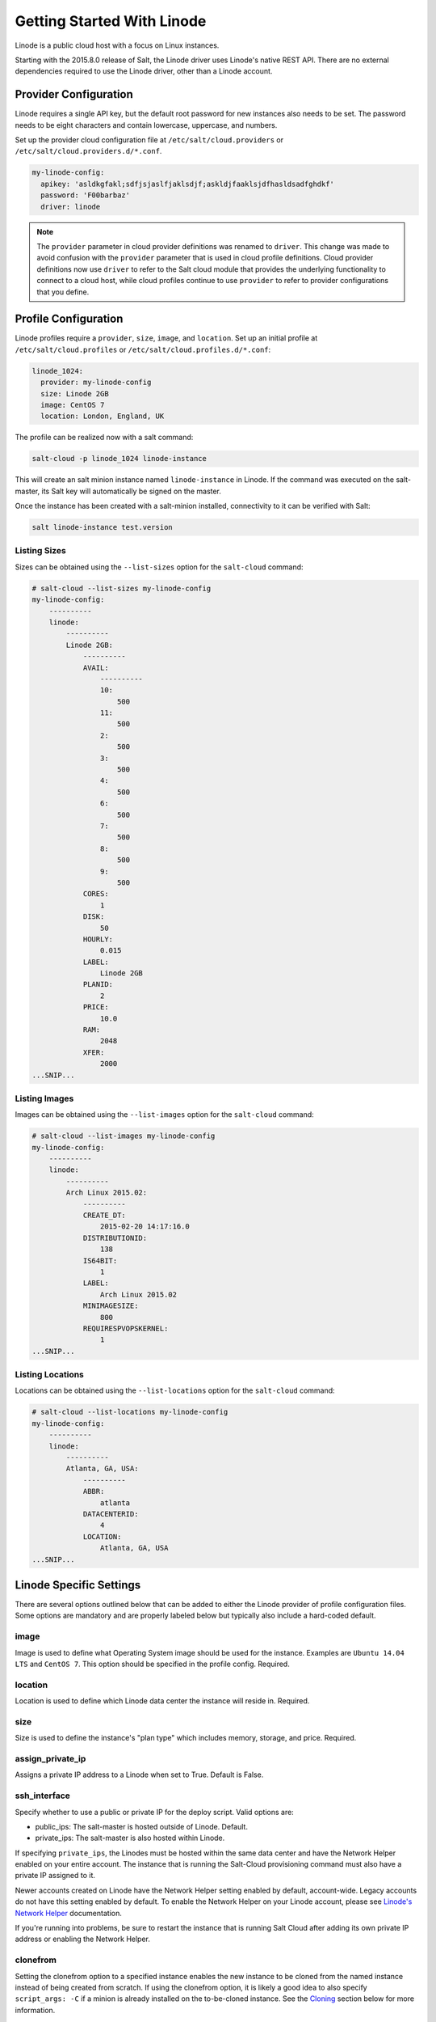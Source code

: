 ===========================
Getting Started With Linode
===========================

Linode is a public cloud host with a focus on Linux instances.

Starting with the 2015.8.0 release of Salt, the Linode driver uses Linode's
native REST API. There are no external dependencies required to use the
Linode driver, other than a Linode account.


Provider Configuration
======================
Linode requires a single API key, but the default root password for new
instances also needs to be set. The password needs to be eight characters
and contain lowercase, uppercase, and numbers.

Set up the provider cloud configuration file at ``/etc/salt/cloud.providers`` or
``/etc/salt/cloud.providers.d/*.conf``.

.. code-block:: yaml

    my-linode-config:
      apikey: 'asldkgfakl;sdfjsjaslfjaklsdjf;askldjfaaklsjdfhasldsadfghdkf'
      password: 'F00barbaz'
      driver: linode

.. note::
    .. versionchanged:: 2015.8.0

    The ``provider`` parameter in cloud provider definitions was renamed to ``driver``. This
    change was made to avoid confusion with the ``provider`` parameter that is used in cloud profile
    definitions. Cloud provider definitions now use ``driver`` to refer to the Salt cloud module that
    provides the underlying functionality to connect to a cloud host, while cloud profiles continue
    to use ``provider`` to refer to provider configurations that you define.


Profile Configuration
=====================
Linode profiles require a ``provider``, ``size``, ``image``, and ``location``. Set up an initial profile
at ``/etc/salt/cloud.profiles`` or ``/etc/salt/cloud.profiles.d/*.conf``:

.. code-block:: yaml

    linode_1024:
      provider: my-linode-config
      size: Linode 2GB
      image: CentOS 7
      location: London, England, UK

The profile can be realized now with a salt command:

.. code-block:: bash

    salt-cloud -p linode_1024 linode-instance

This will create an salt minion instance named ``linode-instance`` in Linode. If the command was
executed on the salt-master, its Salt key will automatically be signed on the master.

Once the instance has been created with a salt-minion installed, connectivity to
it can be verified with Salt:

.. code-block:: bash

    salt linode-instance test.version


Listing Sizes
-------------
Sizes can be obtained using the ``--list-sizes`` option for the ``salt-cloud``
command:

.. code-block:: bash

    # salt-cloud --list-sizes my-linode-config
    my-linode-config:
        ----------
        linode:
            ----------
            Linode 2GB:
                ----------
                AVAIL:
                    ----------
                    10:
                        500
                    11:
                        500
                    2:
                        500
                    3:
                        500
                    4:
                        500
                    6:
                        500
                    7:
                        500
                    8:
                        500
                    9:
                        500
                CORES:
                    1
                DISK:
                    50
                HOURLY:
                    0.015
                LABEL:
                    Linode 2GB
                PLANID:
                    2
                PRICE:
                    10.0
                RAM:
                    2048
                XFER:
                    2000
    ...SNIP...


Listing Images
--------------
Images can be obtained using the ``--list-images`` option for the ``salt-cloud``
command:

.. code-block:: bash

    # salt-cloud --list-images my-linode-config
    my-linode-config:
        ----------
        linode:
            ----------
            Arch Linux 2015.02:
                ----------
                CREATE_DT:
                    2015-02-20 14:17:16.0
                DISTRIBUTIONID:
                    138
                IS64BIT:
                    1
                LABEL:
                    Arch Linux 2015.02
                MINIMAGESIZE:
                    800
                REQUIRESPVOPSKERNEL:
                    1
    ...SNIP...


Listing Locations
-----------------
Locations can be obtained using the ``--list-locations`` option for the ``salt-cloud``
command:

.. code-block:: bash

    # salt-cloud --list-locations my-linode-config
    my-linode-config:
        ----------
        linode:
            ----------
            Atlanta, GA, USA:
                ----------
                ABBR:
                    atlanta
                DATACENTERID:
                    4
                LOCATION:
                    Atlanta, GA, USA
    ...SNIP...


Linode Specific Settings
========================
There are several options outlined below that can be added to either the Linode
provider of profile configuration files. Some options are mandatory and are
properly labeled below but typically also include a hard-coded default.

image
-----
Image is used to define what Operating System image should be used for the
instance. Examples are ``Ubuntu 14.04 LTS`` and ``CentOS 7``. This option should
be specified in the profile config. Required.

location
--------
Location is used to define which Linode data center the instance will reside in.
Required.

size
----
Size is used to define the instance's "plan type" which includes memory, storage,
and price. Required.

assign_private_ip
-----------------
.. versionadded:: 2016.3.0

Assigns a private IP address to a Linode when set to True. Default is False.

ssh_interface
-------------
.. versionadded:: 2016.3.0

Specify whether to use a public or private IP for the deploy script. Valid options
are:

* public_ips: The salt-master is hosted outside of Linode. Default.
* private_ips: The salt-master is also hosted within Linode.

If specifying ``private_ips``, the Linodes must be hosted within the same data
center and have the Network Helper enabled on your entire account. The instance
that is running the Salt-Cloud provisioning command must also have a private IP
assigned to it.

Newer accounts created on Linode have the Network Helper setting enabled by default,
account-wide. Legacy accounts do not have this setting enabled by default. To enable
the Network Helper on your Linode account, please see `Linode's Network Helper`_
documentation.

If you're running into problems, be sure to restart the instance that is running
Salt Cloud after adding its own private IP address or enabling the Network
Helper.

.. _Linode's Network Helper: https://www.linode.com/docs/platform/network-helper

clonefrom
---------
Setting the clonefrom option to a specified instance enables the new instance to be
cloned from the named instance instead of being created from scratch. If using the
clonefrom option, it is likely a good idea to also specify ``script_args: -C`` if a
minion is already installed on the to-be-cloned instance. See the `Cloning`_ section
below for more information.


Cloning
=======
To clone a Linode, add a profile with a ``clonefrom`` key, and a ``script_args: -C``.
``clonefrom`` should be the name of the Linode that is the source for the clone.
``script_args: -C`` passes a -C to the salt-bootstrap script, which only configures
the minion and doesn't try to install a new copy of salt-minion. This way the minion
gets new keys and the keys get pre-seeded on the master, and the ``/etc/salt/minion``
file has the right minion 'id:' declaration.

Cloning requires a post 2015-02-01 salt-bootstrap.

It is safest to clone a stopped machine. To stop a machine run

.. code-block:: bash

    salt-cloud -a stop machine_to_clone

To create a new machine based on another machine, add an entry to your linode
cloud profile that looks like this:

.. code-block:: yaml

    li-clone:
      provider: my-linode-config
      clonefrom: machine_to_clone
      script_args: -C -F

Then run salt-cloud as normal, specifying ``-p li-clone``. The profile name can
be anything; It doesn't have to be ``li-clone``.

``clonefrom:`` is the name of an existing machine in Linode from which to clone.
``Script_args: -C -F`` is necessary to avoid re-deploying Salt via salt-bootstrap.
``-C`` will just re-deploy keys so the new minion will not have a duplicate key
or minion_id on the Master, and ``-F`` will force a rewrite of the Minion config
file on the new Minion. If ``-F`` isn't provided, the new Minion will have the
``machine_to_clone``'s Minion ID, instead of its own Minion ID, which can cause
problems.

.. note::

    `Pull Request #733`_ to the salt-bootstrap repo makes the ``-F`` argument
    non-necessary. Once that change is released into a stable version of the
    Bootstrap Script, the ``-C`` argument will be sufficient for the ``script_args``
    setting.

.. _Pull Request #733: https://github.com/saltstack/salt-bootstrap/pull/733

If the ``machine_to_clone`` does not have Salt installed on it, refrain from using
the ``script_args: -C -F`` altogether, because the new machine will need to have
Salt installed.
